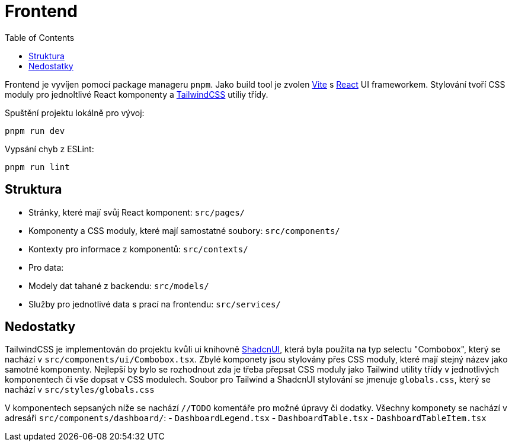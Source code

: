 = Frontend
:toc:

Frontend je vyvíjen pomocí package manageru `pnpm`.
Jako build tool je zvolen https://vitejs.dev/[Vite] s https://react.dev/[React] UI frameworkem.
Stylování tvoří CSS moduly pro jednoltlivé React komponenty a https://tailwindcss.com/[TailwindCSS] utiliy třídy.

Spuštění projektu lokálně pro vývoj:

[source,bash]
----
pnpm run dev
----

Vypsání chyb z ESLint:

[source,bash]
----
pnpm run lint
----

== Struktura

- Stránky, které mají svůj React komponent: `src/pages/`
- Komponenty a CSS moduly, které mají samostatné soubory: `src/components/`
- Kontexty pro informace z komponentů: `src/contexts/`
- Pro data:

- Modely dat tahané z backendu: `src/models/`
- Služby pro jednotlivé data s prací na frontendu: `src/services/`

== Nedostatky

TailwindCSS je implementován do projektu kvůli ui knihovně https://ui.shadcn.com/[ShadcnUI],
která byla použita na typ selectu "Combobox", který se nachází v `src/components/ui/Combobox.tsx`.
Zbylé komponety jsou stylovány přes CSS moduly, které mají stejný název jako samotné komponenty.
Nejlepší by bylo se rozhodnout zda je třeba přepsat CSS moduly jako Tailwind utility třídy v jednotlivých komponentech či vše dopsat v CSS modulech.
Soubor pro Tailwind a ShadcnUI stylování se jmenuje `globals.css`, který se nachází v `src/styles/globals.css`

V komponentech sepsaných níže se nachází `//TODO` komentáře pro možné úpravy či dodatky.
Všechny komponety se nachází v adresáři `src/components/dashboard/`:
- `DashboardLegend.tsx`
- `DashboardTable.tsx`
- `DashboardTableItem.tsx`
